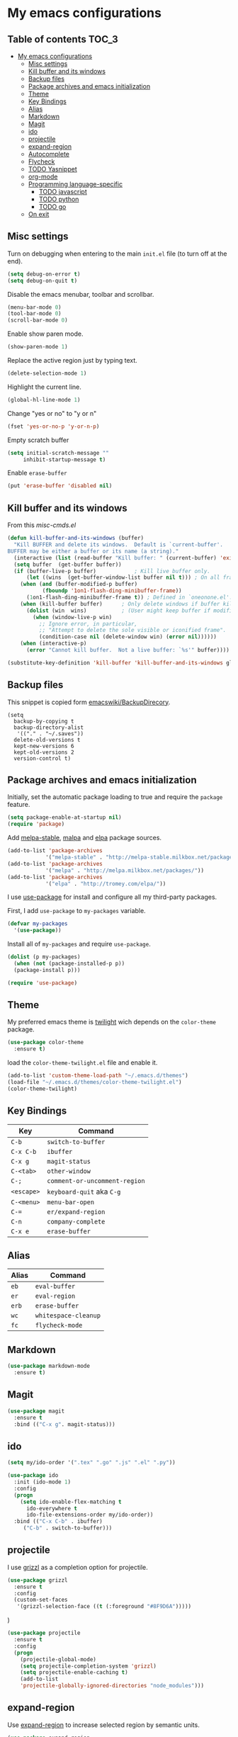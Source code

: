* My emacs configurations
** Table of contents							:TOC_3:
 - [[#my-emacs-configurations][My emacs configurations]]
     - [[#misc-settings][Misc settings]]
     - [[#kill-buffer-and-its-windows][Kill buffer and its windows]]
     - [[#backup-files][Backup files]]
     - [[#package-archives-and-emacs-initialization][Package archives and emacs initialization]]
     - [[#theme][Theme]]
     - [[#key-bindings][Key Bindings]]
     - [[#alias][Alias]]
     - [[#markdown][Markdown]]
     - [[#magit][Magit]]
     - [[#ido][ido]]
     - [[#projectile][projectile]]
     - [[#expand-region][expand-region]]
     - [[#autocomplete][Autocomplete]]
     - [[#flycheck][Flycheck]]
     - [[#todo-yasnippet][TODO Yasnippet]]
     - [[#org-mode][org-mode]]
     - [[#programming-language-specific][Programming language-specific]]
         - [[#todo-javascript][TODO javascript]]
         - [[#todo-python][TODO python]]
         - [[#todo-go][TODO go]]
     - [[#on-exit][On exit]]

** Misc settings
Turn on debugging when entering to the main =init.el= file (to turn
off at the end).

#+BEGIN_SRC emacs-lisp
(setq debug-on-error t)
(setq debug-on-quit t)
#+END_SRC

Disable the emacs menubar, toolbar and scrollbar.

#+BEGIN_SRC emacs-lisp
(menu-bar-mode 0)
(tool-bar-mode 0)
(scroll-bar-mode 0)
#+END_SRC

Enable show paren mode.

#+BEGIN_SRC emacs-lisp
(show-paren-mode 1)
#+END_SRC

Replace the active region just by typing text.

#+BEGIN_SRC emacs-lisp
(delete-selection-mode 1)
#+END_SRC

Highlight the current line.
#+BEGIN_SRC emacs-lisp
(global-hl-line-mode 1)
#+END_SRC

Change "yes or no" to "y or n"
#+BEGIN_SRC emacs-lisp
(fset 'yes-or-no-p 'y-or-n-p)
#+END_SRC

Empty scratch buffer
#+BEGIN_SRC emacs-lisp
(setq initial-scratch-message ""
	 inhibit-startup-message t)
#+END_SRC

Enable =erase-buffer=
#+BEGIN_SRC emacs-lisp
(put 'erase-buffer 'disabled nil)
#+END_SRC

** Kill buffer and its windows
From this  [[%20http://www.emacswiki.org/emacs/misc-cmds.el][misc-cmds.el]]
#+BEGIN_SRC emacs-lisp
(defun kill-buffer-and-its-windows (buffer)
  "Kill BUFFER and delete its windows.  Default is `current-buffer'.
BUFFER may be either a buffer or its name (a string)."
  (interactive (list (read-buffer "Kill buffer: " (current-buffer) 'existing)))
  (setq buffer  (get-buffer buffer))
  (if (buffer-live-p buffer)            ; Kill live buffer only.
      (let ((wins  (get-buffer-window-list buffer nil t))) ; On all frames.
	(when (and (buffer-modified-p buffer)
		   (fboundp '1on1-flash-ding-minibuffer-frame))
	  (1on1-flash-ding-minibuffer-frame t)) ; Defined in `oneonone.el'.
	(when (kill-buffer buffer)      ; Only delete windows if buffer killed.
	  (dolist (win  wins)           ; (User might keep buffer if modified.)
	    (when (window-live-p win)
	      ;; Ignore error, in particular,
	      ;; "Attempt to delete the sole visible or iconified frame".
	      (condition-case nil (delete-window win) (error nil))))))
    (when (interactive-p)
      (error "Cannot kill buffer.  Not a live buffer: `%s'" buffer))))

(substitute-key-definition 'kill-buffer 'kill-buffer-and-its-windows global-map)
#+END_SRC

** Backup files
This snippet is copied form [[http://www.emacswiki.org/emacs/BackupDirectory#toc1][emacswiki/BackupDirecory]].
#+BEGIN_SRC
(setq
  backup-by-copying t
  backup-directory-alist
   '(("." . "~/.saves"))
  delete-old-versions t
  kept-new-versions 6
  kept-old-versions 2
  version-control t)
#+END_SRC
** Package archives and emacs initialization
Initially, set the automatic package loading to true and require
the =package= feature.

#+BEGIN_SRC emacs-lisp
(setq package-enable-at-startup nil)
(require 'package)
#+END_SRC

Add [[http://melpa-stable.milkbox.net/packages/][melpa-stable]], [[http://melpa.milkbox.net/packages/][malpa]] and [[http://tromey.com/elpa/][elpa]] package sources.

#+BEGIN_SRC emacs-lisp
(add-to-list 'package-archives
		    '("melpa-stable" . "http://melpa-stable.milkbox.net/packages/"))
(add-to-list 'package-archives
		    '("melpa" . "http://melpa.milkbox.net/packages/"))
(add-to-list 'package-archives
		    '("elpa" . "http://tromey.com/elpa/"))
#+END_SRC

I use [[https://github.com/jwiegley/use-package][use-package]] for install and configure all my third-party
packages.

First, I add =use-package= to =my-packages= variable.

#+BEGIN_SRC emacs-lisp
(defvar my-packages
  '(use-package))
#+END_SRC

Install all of =my-packages= and require =use-package=.

#+BEGIN_SRC emacs-lisp
(dolist (p my-packages)
  (when (not (package-installed-p p))
  (package-install p)))

(require 'use-package)
#+END_SRC

** Theme
My preferred emacs theme is [[https://github.com/crafterm/twilight-emacs][twilight]] wich depends on the =color-theme=
package.

#+BEGIN_SRC emacs-lisp
(use-package color-theme
  :ensure t)
#+END_SRC

load the =color-theme-twilight.el= file and enable it.

#+BEGIN_SRC emacs-lisp
(add-to-list 'custom-theme-load-path "~/.emacs.d/themes")
(load-file "~/.emacs.d/themes/color-theme-twilight.el")
(color-theme-twilight)
#+END_SRC

** Key Bindings

| Key        | Command                       |
|------------+-------------------------------|
| =C-b=      | =switch-to-buffer=            |
| =C-x C-b=  | =ibuffer=                     |
| =C-x g=    | =magit-status=                |
| =C-<tab>=  | =other-window=                |
| =C-;=      | =comment-or-uncomment-region= |
| =<escape>= | =keyboard-quit= aka =C-g=     |
| =C-<menu>= | =menu-bar-open=               |
| =C-==      | =er/expand-region=            |
| =C-n=      | =company-complete=            |
| =C-x e=    | =erase-buffer=                |

** Alias

| Alias | Command              |
|-------+----------------------|
| =eb=  | =eval-buffer=        |
| =er=  | =eval-region=        |
| =erb= | =erase-buffer=       |
| =wc=  | =whitespace-cleanup= |
| =fc=  | =flycheck-mode=      |

** Markdown

#+BEGIN_SRC emacs-lisp
(use-package markdown-mode
  :ensure t)
#+END_SRC

** Magit

#+BEGIN_SRC emacs-lisp
(use-package magit
  :ensure t
  :bind (("C-x g". magit-status)))
#+END_SRC

** ido

#+BEGIN_SRC emacs-lisp
(setq my/ido-order '(".tex" ".go" ".js" ".el" ".py"))

(use-package ido
  :init (ido-mode 1)
  :config
  (progn
	(setq ido-enable-flex-matching t
	  ido-everywhere t
	  ido-file-extensions-order my/ido-order))
  :bind (("C-x C-b" . ibuffer)
	 ("C-b" . switch-to-buffer)))
#+END_SRC

** projectile
I use [[https://github.com/grizzl/grizzl][grizzl]] as a completion option for projectile.

#+BEGIN_SRC emacs-lisp
(use-package grizzl
  :ensure t
  :config
  (custom-set-faces
   '(grizzl-selection-face ((t (:foreground "#8F9D6A")))))
#+END_SRC)

#+BEGIN_SRC emacs-lisp
(use-package projectile
  :ensure t
  :config
  (progn
    (projectile-global-mode)
    (setq projectile-completion-system 'grizzl)
    (setq projectile-enable-caching t)
    (add-to-list
    'projectile-globally-ignored-directories "node_modules")))
#+END_SRC

** expand-region
Use [[https://github.com/magnars/expand-region.el][expand-region]] to increase selected region by semantic units.

#+BEGIN_SRC emacs-lisp
(use-package expand-region
  :ensure t
  :bind (("C-=" . er/expand-region)))
#+END_SRC

** Autocomplete
I use [[https://github.com/company-mode/company-mode][company]] for enabling auto-completion.

#+BEGIN_SRC
(use-package company
  :ensure t
  :init
  (add-hook 'after-init-hook 'global-company-mode)
  :config
  (progn
    (setq company-tooltip-limit 10)
    (setq company-idle-delay .1)
    (setq company-echo-delay 0)
    (setq company-begin-commands '(self-insert-command)))
  :bind (("C-n" . company-complete)))
#+END_SRC

** Flycheck
#+BEGIN_SRC emacs-lisp
(use-package flycheck
  :ensure t)
#+END_SRC

** TODO Yasnippet
** org-mode
Add [[https://github.com/snosov1/toc-org][toc-org]] to =org-mode=.
#+BEGIN_SRC emacs-lisp
(use-package toc-org
  :ensure t
  :config
  (add-hook 'org-mode-hook 'toc-org-enable))
#+END_SRC
** Programming language-specific
*** TODO javascript
*** TODO python
*** TODO go
** On exit
Turn off debugging

#+BEGIN_SRC emacs-lisp
(setq debug-on-error nil)
(setq debug-on-quit nil)
#+END_SRC

